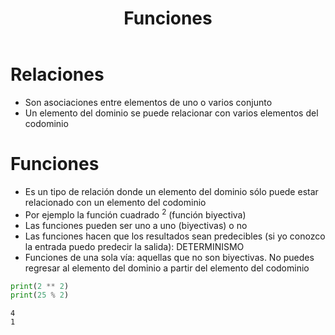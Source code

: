 #+title: Funciones

* Relaciones
- Son asociaciones entre elementos de uno o varios conjunto
- Un elemento del dominio se puede relacionar con varios elementos del
  codominio
  

* Funciones
- Es un tipo de relación donde un elemento del dominio sólo puede
  estar relacionado con un elemento del codominio
- Por ejemplo la función cuadrado ^2 (función biyectiva)
- Las funciones pueden ser uno a uno (biyectivas) o no
- Las funciones hacen que los resultados sean predecibles (si yo
  conozco la entrada puedo predecir la salida): DETERMINISMO
- Funciones de una sola vía: aquellas que no son biyectivas. No puedes
  regresar al elemento del dominio a partir del elemento del codominio
#+begin_src python :session *py* :results output :exports both :tangled /tmp/test.py
  print(2 ** 2)
  print(25 % 2)
#+end_src

#+RESULTS:
: 4
: 1
